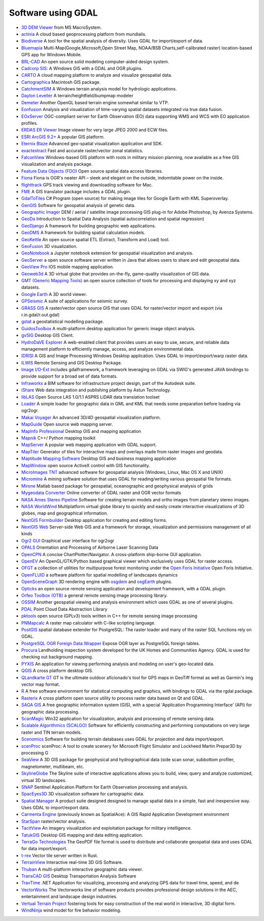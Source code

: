 .. _software_using_gdal:

================================================================================
Software using GDAL
================================================================================

- `3D DEM Viewer <http://www.msmacrosystem.nl/Ilwis/index.html>`_ from MS MacroSystem.
- `actinia <https://actinia.mundialis.de/>`_ A cloud based geoprocessing platform from mundialis.
- `Biodiverse <http://shawnlaffan.github.io/biodiverse>`_ A tool for the spatial analysis of diversity. Uses GDAL for import/export of data.
- `Bluemapia <http://www.bluemapia.com>`_ Multi-Map(Google,Microsoft,Open Street Map, NOAA/BSB Charts,self-calibrated raster) location-based GPS app for Windows Mobile.
- `BRL-CAD <https://brlcad.org>`_ An open source solid modeling computer-aided design system.
- `Cadcorp SIS: <http://www.cadcorp.com>`_ A Windows GIS with a GDAL and OGR plugins.
- `CARTO <http://www.carto.com>`_ A cloud mapping platform to analyze and visualize geospatial data.
- `Cartographica <http://www.macgis.com>`_ Macintosh GIS package.
- `CatchmentSIM <http://www.csse.com.au/catchmentsim>`_  A Windows terrain analysis model for hydrologic applications.
- `Daylon Leveller <http://www.daylongraphics.com/products/leveller.php>`_ A terrain/heightfield/bumpmap modeler
- `Demeter <http://demeter.sourceforge.net/>`_ Another OpenGL based terrain engine somewhat similar to VTP.
- `Eonfusion <http://www.eonfusion.com>`_  Analysis and visualization of time-varying spatial datasets integrated via true data fusion.
- `EOxServer <http://eoxserver.org>`_  OGC-compliant server for Earth Observation (EO) data supporting WMS and WCS with EO application profiles.
- `ERDAS ER Viewer  <https://www.hexagongeospatial.com/products/power-portfolio/other-producer-products/erdas-er-viewer>`_ Image viewer for very large JPEG 2000 and ECW files.
- `ESRI ArcGIS 9.2+ <http://www.esri.com>`_  A popular GIS platform.
- `Eternix Blaze <http://www.eternix.co.il>`_ Advanced geo-spatial visualization application and SDK.
- `exactextract <https://github.com/isciences/exactextract>`_ Fast and accurate raster/vector zonal statistics.
- `FalconView  <http://www.falconview.org>`_  Windows-based GIS platform with roots in military mission planning, now available as a free GIS visualization and analysis package.
- `Feature Data Objects (FDO)  <http://fdo.osgeo.org>`_  Open source spatial data access libraries.
- `Fiona  <http://pypi.python.org/pypi/Fiona>`_  Fiona is OGR's neater API – sleek and elegant on the outside, indomitable power on the inside.
- `flighttrack  <http://flighttrack.sourceforge.net>`_  GPS track viewing and downloading software for Mac.
- `FME  <http://www.safe.com>`_  A GIS translator package includes a GDAL plugin.
- `GdalToTiles  <http://www.codeplex.com/gdal2tilescsharp>`_  C# Program (open source) for making image tiles for Google Earth with KML Superoverlay.
- `GenGIS  <http://kiwi.cs.dal.ca/GenGIS>`_  Software for geospatial analysis of genetic data.
- `Geographic Imager  <http://www.avenza.com/geographic-imager>`_  DEM / aerial / satellite image processing GIS plug-in for Adobe Photoshop, by Avenza Systems.
- `GeoDa  <http://geodacenter.github.io/index.html>`_  Introduction to Spatial Data Analysis (spatial autocorrelation and spatial regression)
- `GeoDjango  <http://code.djangoproject.com/wiki/GeoDjango>`_  A framework for building geographic web applications.
- `GeoDMS  <http://www.objectvision.nl/geodms>`_  A framework for building spatial calculation models.
- `GeoKettle  <http://www.spatialytics.org/projects/geokettle>`_  An open source spatial ETL (Extract, Transform and Load) tool.
- `GeoFusion  <http://www.geofusion.com>`_  3D visualization.
- `GeoNotebook  <https://github.com/OpenGeoscience/geonotebook>`_  a Jupyter notebook extension for geospatial visualization and analysis.
- `GeoServer  <http://geoserver.org>`_  a open source software server written in Java that allows users to share and edit geospatial data.
- `GeoView Pro  <http://www.geoviewpro.com>`_  IOS mobile mapping application.
- `Geoweb3d  <http://www.geoweb3d.com>`_  A 3D virtual globe that provides on-the-fly, game-quality visualization of GIS data.
- `GMT (Generic Mapping Tools)  <http://gmt.soest.hawaii.edu>`_  an open source collection of tools for processing and displaying xy and xyz datasets.
- `Google Earth  <http://earth.google.com>`_  A 3D world viewer.
- `GPSeismic  <http://www.gpseismic.com>`_  A suite of applications for seismic survey.
- `GRASS GIS  <http://grass.osgeo.org>`_  A raster/vector open source GIS that uses GDAL for raster/vector import and export (via r.in.gdal/r.out.gdal)
- `gstat  <http://www.gstat.org>`_  a geostatistical modelling package.
- `GuidosToolbox  <https://forest.jrc.ec.europa.eu/en/activities/lpa/gtb/>`_  A multi-platform desktop application for generic image object analysis.
- `gvSIG  <http://www.gvsig.com>`_  Desktop GIS Client.
- `HydroDaVE Explorer  <http://www.hydrodave.com>`_  A web-enabled client that provides users an easy to use, secure, and reliable data management platform to efficiently manage, access, and analyze environmental data.
- `IDRISI  <http://www.idrisi.com>`_  A GIS and Image Processing Windows Desktop application. Uses GDAL to import/export/warp raster data.
- `ILWIS  <http://www.itc.nl/ilwis>`_  Remote Sensing and GIS Desktop Package.
- `Image I/O-Ext  <https://github.com/geosolutions-it/imageio-ext>`_  includes gdalframework, a framework leveraging on GDAL via SWIG's generated JAVA bindings to provide support for a broad set of data formats.
- `Infraworks  <https://www.autodesk.com/products/infraworks/overview>`_  a BIM software for infrastructure project design, part of the Autodesk suite.
- `iShare  <http://astuntechnology.com/ishare>`_  Web data integration and publishing platform by Astun Technology.
- `libLAS  <https://liblas.org>`_  Open Source LAS 1.0/1.1 ASPRS LiDAR data translation toolset
- `Loader  <https://github.com/AstunTechnology/Loader>`_  A simple loader for geographic data in GML and KML that needs some preparation before loading via ogr2ogr.
- `Makai Voyager  <http://voyager.makai.com>`_  An advanced 3D/4D geospatial visualization platform.
- `MapGuide  <http://mapguide.osgeo.org>`_  Open source web mapping server.
- `MapInfo Professional  <http://www.mapinfo.com/product/mapinfo-professional>`_  Desktop GIS and mapping application
- `Mapnik  <http://mapnik.org>`_  C++/ Python mapping toolkit
- `MapServer  <http://mapserver.org/index.html>`_  A popular web mapping application with GDAL support.
- `MapTiler  <http://www.maptiler.com>`_  Generator of tiles for interactive maps and overlays made from raster images and geodata.
- `Maptitude Mapping Software <http://www.caliper.com/maptitude/mappingsoftware.htm>`_  Desktop GIS and business mapping application
- `MapWindow  <http://www.mapwindow.org>`_  open source ActiveX control with GIS functionality.
- `MicroImages TNT <http://www.microimages.com>`_  advanced software for geospatial analysis (Windows, Linux, Mac OS X and UNIX)
- `Micromine  <http://www.micromine.com>`_  A mining software solution that uses GDAL for reading/writing various geospatial file formats.
- `Mirone  <http://w3.ualg.pt/~jluis/mirone>`_  Matlab based package for geospatial, oceanographic and geophysical analysis of grids
- `Mygeodata Converter  <http://mygeodata.eu/apps/converter/index_EN.html>`_  Online converter of GDAL raster and OGR vector formats
- `NASA Ames Stereo Pipeline  <https://ti.arc.nasa.gov/tech/asr/groups/intelligent-robotics/ngt/stereo/>`_  Software for creating terrain models and ortho images from planetary stereo images.
- `NASA WorldWind  <https://worldwind.arc.nasa.gov/>`_   Multiplatform virtual globe library to quickly and easily create interactive visualizations of 3D globes, map and geographical information.
- `NextGIS Formbuilder  <http://nextgis.com/nextgis-formbuilder>`_ Desktop application for creating and editing forms.
- `NextGIS Web  <http://nextgis.com/nextgis-web>`_ Server-side Web GIS and a framework for storage, visualization and permissions management of all kinds
- `Ogr2 GUI  <http://www.ogr2gui.ca/en/index.php>`_ Graphical user interface for ogr2ogr
- `OPALS  <http://www.ipf.tuwien.ac.at/opals>`_ Orientation and Processing of Airborne Laser Scanning Data
- `OpenCPN  <http://opencpn.org>`_  A concise ChartPlotter/Navigator. A cross-platform ship-borne GUI application.
- `OpenEV  <http://openev.sourceforge.net>`_  An OpenGL/GTK/Python based graphical viewer which exclusively uses GDAL for raster access.
- `OFGT <http://openforis.org/OFwiki/index.php/Open_Foris_Geospatial_Toolkit>`_  a collection of utilities for multipurpose forest monitoring under the `Open Foris Initiative <http://km.fao.org/OFwiki/index.php/Main_Page>`_ Open Foris Initiative.
- `OpenFLUID  <https://www.openfluid-project.org>`_  a software platform for spatial modelling of landscapes dynamics
- `OpenSceneGraph  <http://www.openscenegraph.org>`_  3D rendering engine with `osgdem <http://www.openscenegraph.org/projects/osg/wiki/Support/UserGuides/osgdem>`_ and `osgEarth <http://wush.net/trac/osgearth/wiki/Downloads>`_ plugins.
- `Opticks  <http://opticks.org>`_  an open source remote sensing application and development framework, with a GDAL plugin.
- `Orfeo Toolbox (OTB)  <http://www.orfeo-toolbox.org>`_  a general remote sensing image processing library.
- `OSSIM  <http://www.ossim.org>`_  Another geospatial viewing and analysis environment which uses GDAL as one of several plugins.
- `PDAL  <https://pdal.io>`_  Point Cloud Data Abstraction Library
- `pktools  <http://pktools.nongnu.org/html/index.html>`_  open source (GPLv3) tools written in C++ for remote sensing image processing
- `PNMapcalc  <http://pawel.netzel.pl/index.php?id=software#a_mapcalc>`_  A raster map calculator with C-like scripting language.
- `PostGIS  <http://www.postgis.net>`_ spatial database extender for PostgreSQL: The raster loader and many of the raster SQL functions rely on GDAL.
- `PostgreSQL OGR Foreign Data Wrapper <https://github.com/pramsey/pgsql-ogr-fdw>`_ Expose OGR layer as PostgreSQL foreign tables.
- `Procura  <http://www.michellcomputing.co.uk/procura.html>`_ Landholding inspection system developed for the UK Homes and Communities Agency. GDAL is used for checking out background mapping.
- `PYXIS <http://www.pyxisinnovation.com>`_  An application for viewing performing analysis and modeling on user's geo-located data.
- `QGIS <http://www.qgis.org>`_ A cross platform desktop GIS.
- `QLandkarte GT <http://qlandkarte.org>`_  GT is the ultimate outdoor aficionado's tool for GPS maps in GeoTiff format as well as Garmin's img vector map format.
- `R <http://www.r-project.org>`_ A free software environment for statistical computing and graphics, with bindings to GDAL via the rgdal package.
- `Rasterix  <https://github.com/mogasw/rasterix/>`_  A cross platform open source utility to process raster data based on Qt and GDAL.
- `SAGA GIS  <http://www.saga-gis.org/en/index.html>`_ A free geographic information system (GIS), with a special 'Application Programming Interface' (API) for geographic data processing.
- `ScanMagic  <http://www.scanex.ru>`_ Win32 application for visualization, analysis and processing of remote sensing data.
- `Scalable Algorithmics (SCALGO)  <http://scalgo.com>`_  Software for efficiently constructing and performing computations on very large raster and TIN terrain models.
- `Scenomics  <http://www.scenomics.com>`_  Software for building terrain databases uses GDAL for projection and data import/export.
- `scenProc  <http://www.scenerydesign.org/scenproc>`_ scenProc: A tool to create scenery for Microsoft Flight Simulator and Lockheed Martin Prepar3D by processing G
- `SeaView  <https://www.seaviewgis.com>`_  A 3D GIS package for geophysical and hydrographical data (side scan sonar, subbottom profiler, magnetometer, multibeam, etc.
- `SkylineGlobe  <http://www.skylineglobe.com>`_  The Skyline suite of interactive applications allows you to build, view, query and analyze customized, virtual 3D landscapes.
- `SNAP  <http://step.esa.int/main/toolboxes/snap>`_  Sentinel Application Platform for Earth Observation processing and analysis.
- `SpacEyes3D  <http://www.spaceyes.com>`_  3D visualization software for cartographic data.
- `Spatial Manager  <http://www.spatialmanager.com>`_  A product suite designed designed to manage spatial data in a simple, fast and inexpensive way. Uses GDAL to import/export data.
- `Carmenta Engine  <http://www.carmenta.com>`_ (previously known as SpatialAce): A GIS Rapid Application Development environment
- `StarSpan  <https://github.com/Ecotrust/starspan>`_  raster/vector analysis.
- `TacitView  <https://www.insitu.com/information-delivery/information-processing/tacitview>`_  An imagery visualization and exploitation package for military intelligence.
- `TatukGIS  <http://www.tatukgis.com>`_  Desktop GIS mapping and data editing application.
- `TerraGo Technologies  <http://www.terragotech.com>`_  The GeoPDF file format is used to distribute and collaborate geospatial data and uses GDAL for data import/export.
- `t-rex  <http://t-rex.tileserver.ch>`_  Vector tile server written in Rust.
- `TerrainView  <http://www.viewtec.net>`_  Interactive real-time 3D GIS Software.
- `Thuban  <http://thuban.intevation.org>`_  A multi-platform interactive geographic data viewer.
- `TransCAD GIS  <http://www.caliper.com>`_  Desktop Transportation Analysis Software
- `TravTime  <http://www.geostats.com/product_trav.htm>`_  .NET Application for visualizing, processing and analyzing GPS data for travel time, speed, and de
- `VectorWorks <http://www.vectorworks.net>`_ The Vectorworks line of software products provides professional design solutions in the AEC, entertainment and landscape design industries.
- `Vertual Terrain Project  <http://www.vterrain.org>`_  fostering tools for easy construction of the real world in interactive, 3D digital form.
- `WindNinja  <https://www.firelab.org/project/windninja>`_  wind model for fire behavior modeling.
